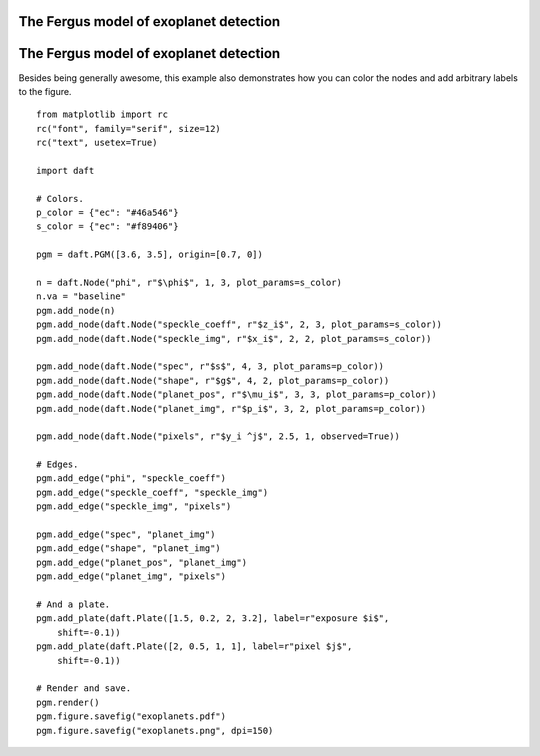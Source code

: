 .. _exoplanets:


The Fergus model of exoplanet detection
=======================================

.. figure:: /_static/examples/exoplanets.png


The Fergus model of exoplanet detection
=======================================

Besides being generally awesome, this example also demonstrates how you can
color the nodes and add arbitrary labels to the figure.



::

    
    from matplotlib import rc
    rc("font", family="serif", size=12)
    rc("text", usetex=True)
    
    import daft
    
    # Colors.
    p_color = {"ec": "#46a546"}
    s_color = {"ec": "#f89406"}
    
    pgm = daft.PGM([3.6, 3.5], origin=[0.7, 0])
    
    n = daft.Node("phi", r"$\phi$", 1, 3, plot_params=s_color)
    n.va = "baseline"
    pgm.add_node(n)
    pgm.add_node(daft.Node("speckle_coeff", r"$z_i$", 2, 3, plot_params=s_color))
    pgm.add_node(daft.Node("speckle_img", r"$x_i$", 2, 2, plot_params=s_color))
    
    pgm.add_node(daft.Node("spec", r"$s$", 4, 3, plot_params=p_color))
    pgm.add_node(daft.Node("shape", r"$g$", 4, 2, plot_params=p_color))
    pgm.add_node(daft.Node("planet_pos", r"$\mu_i$", 3, 3, plot_params=p_color))
    pgm.add_node(daft.Node("planet_img", r"$p_i$", 3, 2, plot_params=p_color))
    
    pgm.add_node(daft.Node("pixels", r"$y_i ^j$", 2.5, 1, observed=True))
    
    # Edges.
    pgm.add_edge("phi", "speckle_coeff")
    pgm.add_edge("speckle_coeff", "speckle_img")
    pgm.add_edge("speckle_img", "pixels")
    
    pgm.add_edge("spec", "planet_img")
    pgm.add_edge("shape", "planet_img")
    pgm.add_edge("planet_pos", "planet_img")
    pgm.add_edge("planet_img", "pixels")
    
    # And a plate.
    pgm.add_plate(daft.Plate([1.5, 0.2, 2, 3.2], label=r"exposure $i$",
        shift=-0.1))
    pgm.add_plate(daft.Plate([2, 0.5, 1, 1], label=r"pixel $j$",
        shift=-0.1))
    
    # Render and save.
    pgm.render()
    pgm.figure.savefig("exoplanets.pdf")
    pgm.figure.savefig("exoplanets.png", dpi=150)
    

